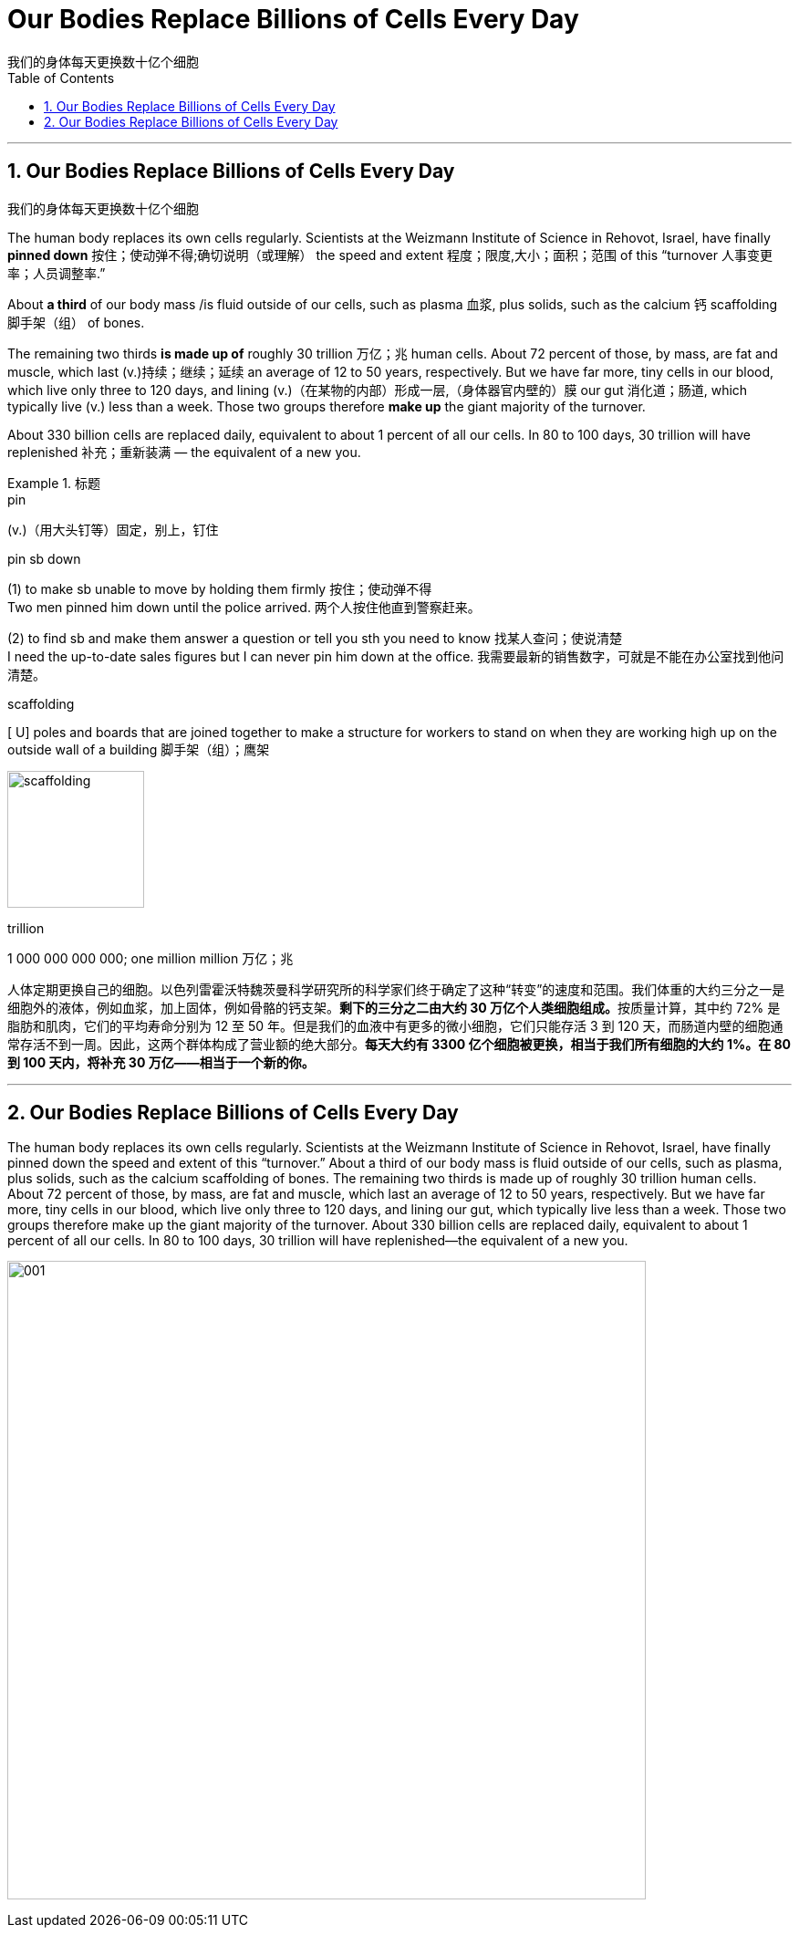 
= Our Bodies Replace Billions of Cells Every Day
我们的身体每天更换数十亿个细胞
:toc: left
:toclevels: 3
:sectnums:

'''

== Our Bodies Replace Billions of Cells Every Day
我们的身体每天更换数十亿个细胞


The human body replaces its own cells regularly. Scientists at the Weizmann Institute of Science in Rehovot, Israel, have finally *pinned down* 按住；使动弹不得;确切说明（或理解） the speed and extent 程度；限度,大小；面积；范围 of this “turnover 人事变更率；人员调整率.”

About *a third* of our body mass /is fluid outside of our cells, such as plasma 血浆, plus solids, such as the calcium 钙 scaffolding 脚手架（组） of bones.

The remaining two thirds *is made up of* roughly 30 trillion 万亿；兆 human cells. About 72 percent of those, by mass, are fat and muscle, which last (v.)持续；继续；延续 an average of 12 to 50 years, respectively. But we have far more, tiny cells in our blood, which live only three to 120 days, and lining (v.)（在某物的内部）形成一层,（身体器官内壁的）膜 our gut 消化道；肠道, which typically live (v.) less than a week. Those two groups therefore *make up* the giant majority of the turnover.

About 330 billion cells are replaced daily, equivalent to about 1 percent of all our cells. In 80 to 100 days, 30 trillion will have replenished 补充；重新装满 — the equivalent of a new you.


.标题
====
.pin
(v.)（用大头钉等）固定，别上，钉住

.pin sb down
(1) to make sb unable to move by holding them firmly 按住；使动弹不得 +
Two men pinned him down until the police arrived. 两个人按住他直到警察赶来。 +

(2) to find sb and make them answer a question or tell you sth you need to know 找某人查问；使说清楚 +
I need the up-to-date sales figures but I can never pin him down at the office. 我需要最新的销售数字，可就是不能在办公室找到他问清楚。

.scaffolding
[ U] poles and boards that are joined together to make a structure for workers to stand on when they are working high up on the outside wall of a building 脚手架（组）；鹰架

image:img/scaffolding.jpg[,150px]

.trillion
1 000 000 000 000; one million million 万亿；兆


人体定期更换自己的细胞。以色列雷霍沃特魏茨曼科学研究所的科学家们终于确定了这种“转变”的速度和范围。我们体重的大约三分之一是细胞外的液体，例如血浆，加上固体，例如骨骼的钙支架。**剩下的三分之二由大约 30 万亿个人类细胞组成。**按质量计算，其中约 72% 是脂肪和肌肉，它们的平均寿命分别为 12 至 50 年。但是我们的血液中有更多的微小细胞，它们只能存活 3 到 120 天，而肠道内壁的细胞通常存活不到一周。因此，这两个群体构成了营业额的绝大部分。*每天大约有 3300 亿个细胞被更换，相当于我们所有细胞的大约 1%。在 80 到 100 天内，将补充 30 万亿——相当于一个新的你。*
====

'''



== Our Bodies Replace Billions of Cells Every Day

The human body replaces its own cells regularly. Scientists at the Weizmann Institute of Science in Rehovot, Israel, have finally pinned down the speed and extent of this “turnover.” About a third of our body mass is fluid outside of our cells, such as plasma, plus solids, such as the calcium scaffolding of bones. The remaining two thirds is made up of roughly 30 trillion human cells. About 72 percent of those, by mass, are fat and muscle, which last an average of 12 to 50 years, respectively. But we have far more, tiny cells in our blood, which live only three to 120 days, and lining our gut, which typically live less than a week. Those two groups therefore make up the giant majority of the turnover. About 330 billion cells are replaced daily, equivalent to about 1 percent of all our cells. In 80 to 100 days, 30 trillion will have replenished—the equivalent of a new you.


image:img/001.webp[,700px]

